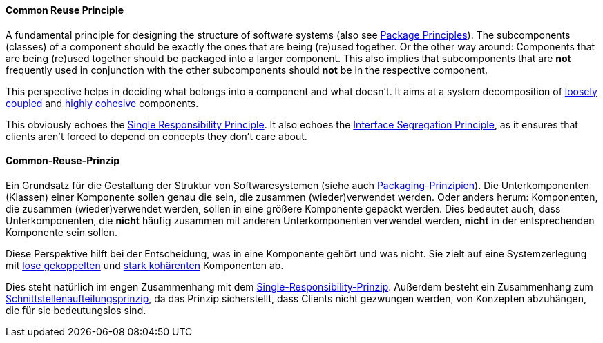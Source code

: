 [#term-common-reuse-principle]

// tag::EN[]
==== Common Reuse Principle

A fundamental principle for designing the structure of software systems (also see <<term-package-principles,Package Principles>>). The subcomponents (classes) of a component should be exactly the ones that are being (re)used together. Or the other way around: Components that are being (re)used together should be packaged into a larger component. This also implies that subcomponents that are *not* frequently used in conjunction with the other subcomponents should *not* be in the respective component.

This perspective helps in deciding what belongs into a component and what doesn't. It aims at a system decomposition of <<term-coupling,loosely coupled>> and <<term-cohesion,highly cohesive>> components.

This obviously echoes the <<term-single-responsibility-principle,Single Responsibility Principle>>. It also echoes the <<term-interface-segregation-principle,Interface Segregation Principle>>, as it ensures that clients aren't forced to depend on concepts they don't care about.



// end::EN[]

// tag::DE[]
==== Common-Reuse-Prinzip

Ein Grundsatz für die Gestaltung der Struktur von Softwaresystemen
(siehe auch <<term-package-principles,Packaging-Prinzipien>>). Die
Unterkomponenten (Klassen) einer Komponente sollen genau die sein, die
zusammen (wieder)verwendet werden. Oder anders herum: Komponenten, die
zusammen (wieder)verwendet werden, sollen in eine größere Komponente
gepackt werden. Dies bedeutet auch, dass Unterkomponenten, die *nicht*
häufig zusammen mit anderen Unterkomponenten verwendet werden, *nicht*
in der entsprechenden Komponente sein sollen.

Diese Perspektive hilft bei der Entscheidung, was in eine Komponente
gehört und was nicht. Sie zielt auf eine Systemzerlegung mit <<term-coupling,lose
gekoppelten>> und <<term-cohesion,stark kohärenten>>
Komponenten ab.

Dies steht natürlich im engen Zusammenhang mit dem
<<term-single-responsibility-principle,Single-Responsibility-Prinzip>>. Außerdem besteht ein
Zusammenhang zum <<term-interface-segregation-principle,Schnittstellenaufteilungsprinzip>>, da
das Prinzip sicherstellt, dass Clients nicht gezwungen werden, von
Konzepten abzuhängen, die für sie bedeutungslos sind.





// end::DE[] 